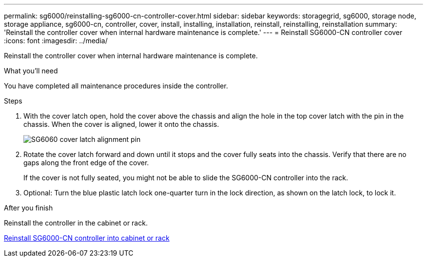 ---
permalink: sg6000/reinstalling-sg6000-cn-controller-cover.html
sidebar: sidebar
keywords: storagegrid, sg6000, storage node, storage appliance, sg6000-cn, controller, cover, install, installing, installation, reinstall, reinstalling, reinstallation
summary: 'Reinstall the controller cover when internal hardware maintenance is complete.'
---
= Reinstall SG6000-CN controller cover
:icons: font
:imagesdir: ../media/

[.lead]
Reinstall the controller cover when internal hardware maintenance is complete.

.What you'll need

You have completed all maintenance procedures inside the controller.

.Steps

. With the cover latch open, hold the cover above the chassis and align the hole in the top cover latch with the pin in the chassis. When the cover is aligned, lower it onto the chassis.
+
image::../media/sg6060_cover_latch_alignment_pin.jpg[SG6060 cover latch alignment pin]

. Rotate the cover latch forward and down until it stops and the cover fully seats into the chassis. Verify that there are no gaps along the front edge of the cover.
+
If the cover is not fully seated, you might not be able to slide the SG6000-CN controller into the rack.

. Optional: Turn the blue plastic latch lock one-quarter turn in the lock direction, as shown on the latch lock, to lock it.

.After you finish

Reinstall the controller in the cabinet or rack.

link:reinstalling-sg6000-cn-controller-into-cabinet-or-rack.html[Reinstall SG6000-CN controller into cabinet or rack]
